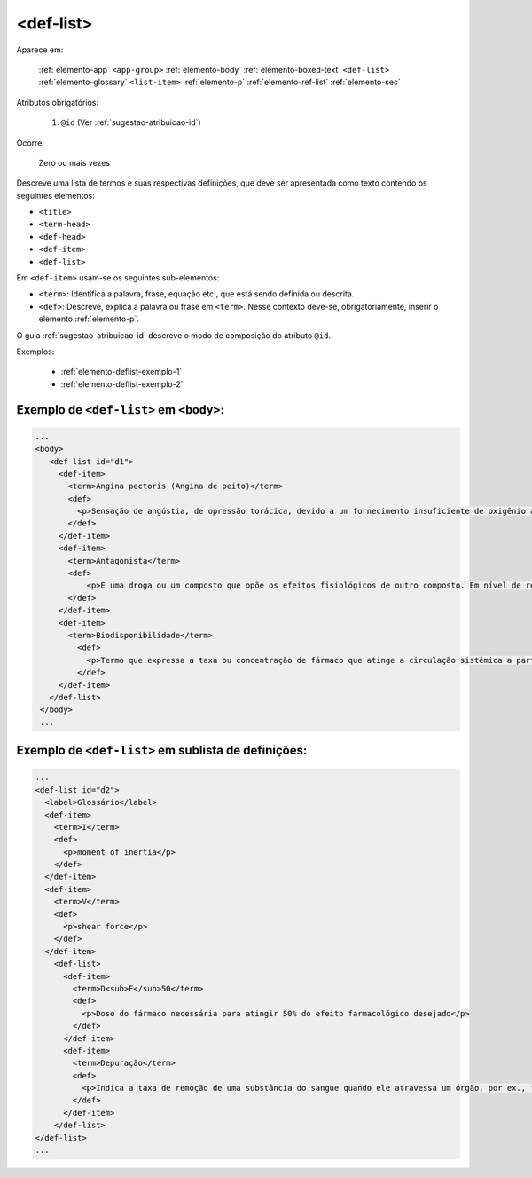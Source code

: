 .. _elemento-def-list:

<def-list>
==========

Aparece em:

  :ref:`elemento-app`
  ``<app-group>``
  :ref:`elemento-body`
  :ref:`elemento-boxed-text`
  ``<def-list>``
  :ref:`elemento-glossary`
  ``<list-item>``
  :ref:`elemento-p`
  :ref:`elemento-ref-list`
  :ref:`elemento-sec`

Atributos obrigatórios:

  1. ``@id`` (Ver :ref:`sugestao-atribuicao-id`)


Ocorre:

  Zero ou mais vezes



Descreve uma lista de termos e suas respectivas definições, que deve ser apresentada como texto contendo os seguintes elementos:

* ``<title>``
* ``<term-head>``
* ``<def-head>``
* ``<def-item>``
* ``<def-list>``

Em ``<def-item>`` usam-se os seguintes sub-elementos:

* ``<term>``: Identifica a palavra, frase, equação etc., que está sendo definida ou descrita.
* ``<def>``: Descreve, explica a palavra ou frase em ``<term>``. Nesse contexto deve-se, obrigatoriamente, inserir o elemento :ref:`elemento-p`.


O guia :ref:`sugestao-atribuicao-id` descreve o modo de composição do atributo ``@id``.

Exemplos:

  * :ref:`elemento-deflist-exemplo-1`
  * :ref:`elemento-deflist-exemplo-2`



.. _elemento-deflist-exemplo-1:

Exemplo de ``<def-list>`` em  ``<body>``:
-----------------------------------------

.. code-block:: xml

    ...
    <body>
       <def-list id="d1">
         <def-item>
           <term>Angina pectoris (Angina de peito)</term>
           <def>
             <p>Sensação de angústia, de opressão torácica, devido a um fornecimento insuficiente de oxigênio ao coração.</p>
           </def>
         </def-item>
         <def-item>
           <term>Antagonista</term>
           <def>
               <p>É uma droga ou um composto que opõe os efeitos fisiológicos de outro composto. Em nível de receptor, é uma entidade química que opõe as respostas associadas à ativação do receptor, normalmente induzidas por outro agente bioativo.</p>
           </def>
         </def-item>
         <def-item>
           <term>Biodisponibilidade</term>
             <def>
               <p>Termo que expressa a taxa ou concentração de fármaco que atinge a circulação sistêmica a partir do seu sítio de administração.</p>
             </def>
         </def-item>
       </def-list>
     </body>
     ...


.. _elemento-deflist-exemplo-2:

Exemplo de ``<def-list>`` em sublista de definições:
----------------------------------------------------

.. code-block:: xml

    ...
    <def-list id="d2">
      <label>Glossário</label>
      <def-item>
        <term>I</term>
        <def>
          <p>moment of inertia</p>
        </def>
      </def-item>
      <def-item>
        <term>V</term>
        <def>
          <p>shear force</p>
        </def>
      </def-item>
        <def-list>
          <def-item>
            <term>D<sub>E</sub>50</term>
            <def>
              <p>Dose do fármaco necessária para atingir 50% do efeito farmacológico desejado</p>
            </def>
          </def-item>
          <def-item>
            <term>Depuração</term>
            <def>
              <p>Indica a taxa de remoção de uma substância do sangue quando ele atravessa um órgão, por ex., fígado ou rim.</p>
            </def>
          </def-item>
        </def-list>
    </def-list>
    ...


.. {"reviewed_on": "20160728", "by": "gandhalf_thewhite@hotmail.com"}
